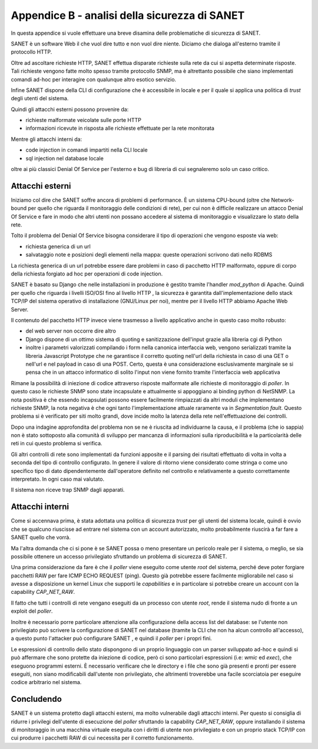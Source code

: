 Appendice B - analisi della sicurezza di SANET
==============================================

In questa appendice si vuole effettuare una breve disamina delle problematiche di sicurezza di SANET.

SANET è un software Web il che vuol dire tutto e non vuol dire niente. 
Diciamo che dialoga all'esterno tramite il protocollo HTTP.

Oltre ad ascoltare richieste HTTP, SANET effettua disparate richieste sulla rete da cui si aspetta
determinate risposte. Tali richieste vengono fatte molto spesso tramite protocollo SNMP,
ma è altrettanto possibile che siano implementati comandi ad-hoc per interagire con qualunque altro esotico servizio.

Infine SANET dispone della CLI di configurazione che è accessibile in locale 
e per il quale si applica una politica di `trust` degli utenti del sistema.

Quindi gli attacchi esterni possono provenire da:

* richieste malformate veicolate sulle porte HTTP
* informazioni ricevute in risposta alle richieste effettuate per la rete monitorata

Mentre gli attacchi interni da:

* code injection in comandi impartiti nella CLI locale
* sql injection nel database locale

oltre ai più classici Denial Of Service per l'esterno e bug di libreria di cui segnaleremo solo un caso critico.

Attacchi esterni
----------------

Iniziamo col dire che SANET soffre ancora di problemi di performance. È un sistema CPU-bound 
(oltre che Network-bound per quello che riguarda il monitoraggio delle condizioni di rete), per cui non è difficile realizzare un attacco
Denial Of Service e fare in modo che altri utenti non possano accedere al sistema di monitoraggio e visualizzare 
lo stato della rete. 

Tolto il problema del Denial Of Service bisogna considerare il tipo di operazioni che vengono esposte via web:

* richiesta generica di un url
* salvataggio note e posizioni degli elementi nella mappa: queste operazioni scrivono dati nello RDBMS

La richiesta generica di un url potrebbe essere dare problemi in caso di pacchetto HTTP malformato,
oppure di corpo della richiesta forgiato ad hoc per operazioni di code injection.

SANET è basato su Django che nelle installazioni in produzione è gestito tramite l'handler `mod_python` di Apache.
Quindi per quello che riguarda i livelli ISO/OSI fino al livello HTTP , la sicurezza è garantita dall'implementazione 
dello stack TCP/IP del sistema operativo di installazione (GNU/Linux per noi), mentre per il livello HTTP abbiamo Apache Web Server.

Il contenuto del pacchetto HTTP invece viene trasmesso a livello applicativo anche in questo caso molto robusto:

* del web server non occorre dire altro
* Django dispone di un ottimo sistema di quoting e sanitizzazione dell'input grazie alla libreria cgi di Python
* inoltre i parametri valorizzati compilando i form nella canonica interfaccia web, vengono serializzati tramite la libreria Javascript Prototype che ne garantisce il corretto quoting nell'url della richiesta in caso di una GET o nell'url e nel payload in caso di una POST. Certo, questa è una considerazione esclusivamente marginale se si pensa che in un attacco informatico di solito l'input non viene fornito tramite l'interfaccia web applicativa

Rimane la possibilità di iniezione di codice attraverso risposte malformate alle richieste di monitoraggio di `poller`.
In questo caso le richieste SNMP sono state incapsulate e attualmente si appoggiano ai binding python di NetSNMP.
La nota positiva è che essendo incapsulati possono essere facilmente rimpiazzati da altri moduli che implementano richieste SNMP,
la nota negativa è che ogni tanto l'implementazione attuale raramente va in `Segmentation fault`. Questo problema si è verificato
per siti molto grandi, dove incide molto la latenza della rete nell'effettuazione dei controlli.

Dopo una indagine approfondita del problema non se ne è riuscita ad individuarne la causa, e il problema (che io sappia) 
non è stato sottoposto alla comunità di sviluppo per mancanza di informazioni sulla riproducibilità e la particolarità delle
reti in cui questo problema si verifica.

Gli altri controlli di rete sono implementati da funzioni apposite e il parsing dei risultati effettuato di volta in volta
a seconda del tipo di controllo configurato. In genere il valore di ritorno viene considerato come stringa o come uno specifico
tipo di dato dipendentemente dall'operatore definito nel controllo e relativamente a questo correttamente interpretato. 
In ogni caso mai valutato. 

Il sistema non riceve trap SNMP dagli apparati.


Attacchi interni
----------------

Come si accennava prima, è stata adottata una politica di sicurezza `trust` per gli utenti del sistema locale,
quindi è ovvio che se qualcuno riuscisse ad entrare nel sistema con un account autorizzato, molto probabilmente 
riuscirà a far fare a SANET quello che vorrà.

Ma l'altra domanda che ci si pone è se SANET possa o meno presentare un pericolo reale per il sistema,
o meglio, se sia possibile ottenere un accesso privilegiato sfruttando un problema di sicurezza di SANET.

Una prima considerazione da fare è che il `poller` viene eseguito come utente `root` del sistema,
perché deve poter forgiare pacchetti RAW per fare ICMP ECHO REQUEST (ping). Questo già potrebbe essere 
facilmente migliorabile nel caso si avesse a disposizione un kernel Linux che supporti le `capabilities`
e in particolare si potrebbe creare un account con la capability `CAP_NET_RAW`.

Il fatto che tutti i controlli di rete vengano eseguiti da un processo con utente `root`, 
rende il sistema nudo di fronte a un exploit del `poller`.

Inoltre è necessario porre particolare attenzione alla configurazione della access list del database:
se l'utente non privilegiato può scrivere la configurazione di SANET nel database (tramite la CLI che non
ha alcun controllo all'accesso), a questo punto l'attacker può configurare SANET , e quindi il `poller`
per i propri fini.

Le espressioni di controllo dello stato dispongono di un proprio linguaggio con un parser sviluppato ad-hoc
e quindi si può affermare che sono protette da iniezione di codice, però ci sono particolari espressioni (i.e: `wmic` ed `exec`),
che eseguono programmi esterni. È necessario verificare che le directory e i file che sono già presenti e pronti
per essere eseguiti, non siano modificabili dall'utente non privilegiato, che altrimenti troverebbe una facile scorciatoia
per eseguire codice arbitrario nel sistema.

Concludendo
-----------

SANET è un sistema protetto dagli attacchi esterni, ma molto vulnerabile dagli attacchi interni.
Per questo si consiglia di ridurre i privilegi dell'utente di esecuzione del `poller` sfruttando la capability `CAP_NET_RAW`,
oppure installando il sistema di monitoraggio in una macchina virtuale eseguita con i diritti di utente non privilegiato
e con un proprio stack TCP/IP con cui produrre i pacchetti RAW di cui necessita per il corretto funzionamento.





